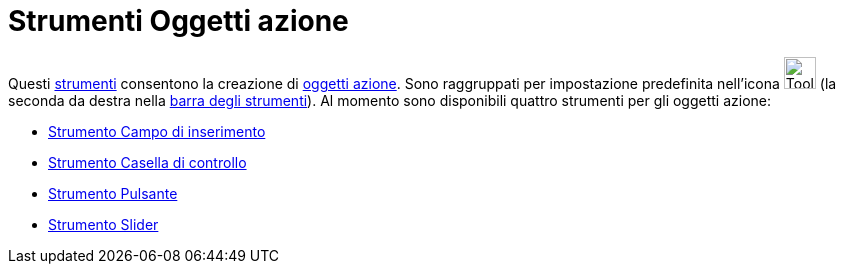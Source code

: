 = Strumenti Oggetti azione

Questi xref:/Strumenti.adoc[strumenti] consentono la creazione di xref:/Oggetti_azione.adoc[oggetti azione]. Sono
raggruppati per impostazione predefinita nell'icona image:Tool_Slider.gif[Tool Slider.gif,width=32,height=32] (la
seconda da destra nella xref:/Barra_degli_strumenti.adoc[barra degli strumenti]). Al momento sono disponibili quattro
strumenti per gli oggetti azione:

* xref:/tools/Campo_di_inserimento.adoc[Strumento Campo di inserimento]
* xref:/tools/Casella_di_controllo.adoc[Strumento Casella di controllo]
* xref:/tools/Pulsante.adoc[Strumento Pulsante]
* xref:/tools/Slider.adoc[Strumento Slider]
